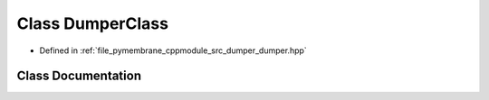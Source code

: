 .. _exhale_class_class_dumper_class:

Class DumperClass
=================

- Defined in :ref:`file_pymembrane_cppmodule_src_dumper_dumper.hpp`


Class Documentation
-------------------


.. doxygenclass:: DumperClass
   :project: pymembrane
   :members:
   :protected-members:
   :undoc-members: